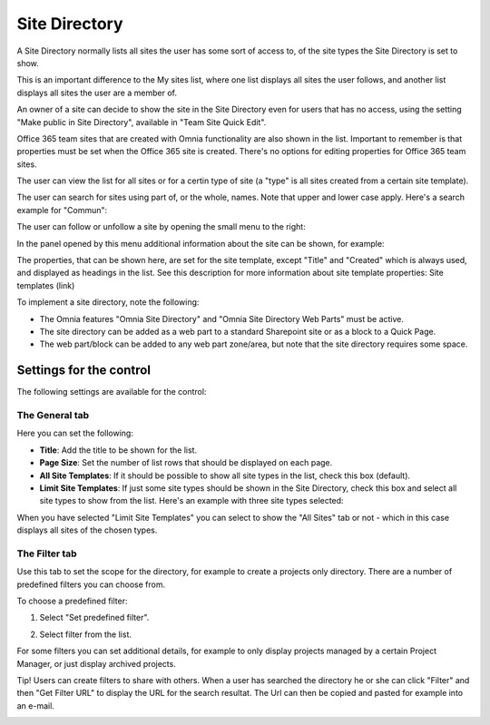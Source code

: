 Site Directory
===========================

A Site Directory normally lists all sites the user has some sort of access to, of the site types the Site Directory is set to show.

This is an important difference to the My sites list, where one list displays all sites the user follows, and another list displays all sites the user are a member of.

An owner of a site can decide to show the site in the Site Directory even for users that has no access, using the setting "Make public in Site Directory", available in "Team Site Quick Edit".

Office 365 team sites that are created with Omnia functionality are also shown in the list. Important to remember is that properties must be set when the Office 365 site is created. There's no options for editing properties for Office 365 team sites.

The user can view the list for all sites or for a certin type of site (a "type" is all sites created from a certain site template). 

.. image:: sitedirectory-new.png

The user can search for sites using part of, or the whole, names. Note that upper and lower case apply. Here's a search example for "Commun":

.. image:: site-directory-search.png

The user can follow or unfollow a site by opening the small menu to the right:

.. mage:: site-directory-follow.png

In the panel opened by this menu additional information about the site can be shown, for example: 

.. image:: site-directory-properties2.png

The properties, that can be shown here, are set for the site template, except "Title" and "Created" which is always used, and displayed as headings in the list. See this description for more information about site template properties: Site templates (link)

To implement a site directory, note the following:

+   The Omnia features "Omnia Site Directory" and "Omnia Site Directory Web Parts" must be active.
+   The site directory can be added as a web part to a standard Sharepoint site or as a block to a Quick Page.
+   The web part/block can be added to any web part zone/area, but note that the site directory requires some space.

Settings for the control
************************
The following settings are available for the control:

.. image:: site-directory-settings-general.png

The General tab
-----------------
Here you can set the following:

+ **Title**: Add the title to be shown for the list.
+ **Page Size**: Set the number of list rows that should be displayed on each page.
+ **All Site Templates**: If it should be possible to show all site types in the list, check this box (default).
+ **Limit Site Templates**: If just some site types should be shown in the Site Directory, check this box and select all site types to show from the list. Here's an example with three site types selected:

.. image:: site-directory-limited.png

When you have selected "Limit Site Templates" you can select to show the "All Sites" tab or not - which in this case displays all sites of the chosen types.

The Filter tab
------------------
Use this tab to set the scope for the directory, for example to create a projects only directory. There are a number of predefined filters you can choose from.

To choose a predefined filter:

1. Select "Set predefined filter".

.. image:: site-directory-settings-filter-1.png

2. Select filter from the list.

.. images:: site-directory-settings-filter-2.png

For some filters you can set additional details, for example to only display projects managed by a certain Project Manager, or just display archived projects.

.. image:: site-directory-settings-filter-3.png

Tip! Users can create filters to share with others. When a user has searched the directory he or she can click "Filter" and then "Get Filter URL" to display the URL for the search resultat. The Url can then be copied and pasted for example into an e-mail.

.. image:: user-filter.png
